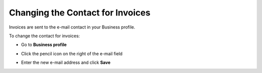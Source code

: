 .. _change-contact:

=================================
Changing the Contact for Invoices
=================================

Invoices are sent to the e-mail contact in your Business profile. 

To change the contact for invoices:

- Go to **Business profile**

.. image:: contact1.png
    :class: with-shadow

- Click the pencil icon on the right of the e-mail field

.. image:: contact2.png
    :class: with-shadow

- Enter the new e-mail address and click **Save**

.. image:: contact3.png
    :class: with-shadow



